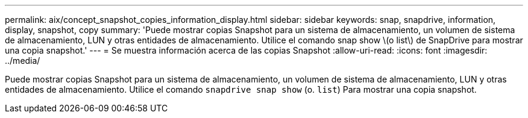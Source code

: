 ---
permalink: aix/concept_snapshot_copies_information_display.html 
sidebar: sidebar 
keywords: snap, snapdrive, information, display, snapshot, copy 
summary: 'Puede mostrar copias Snapshot para un sistema de almacenamiento, un volumen de sistema de almacenamiento, LUN y otras entidades de almacenamiento. Utilice el comando snap show \(o list\) de SnapDrive para mostrar una copia snapshot.' 
---
= Se muestra información acerca de las copias Snapshot
:allow-uri-read: 
:icons: font
:imagesdir: ../media/


[role="lead"]
Puede mostrar copias Snapshot para un sistema de almacenamiento, un volumen de sistema de almacenamiento, LUN y otras entidades de almacenamiento. Utilice el comando `snapdrive snap show` (o. `list`) Para mostrar una copia snapshot.
